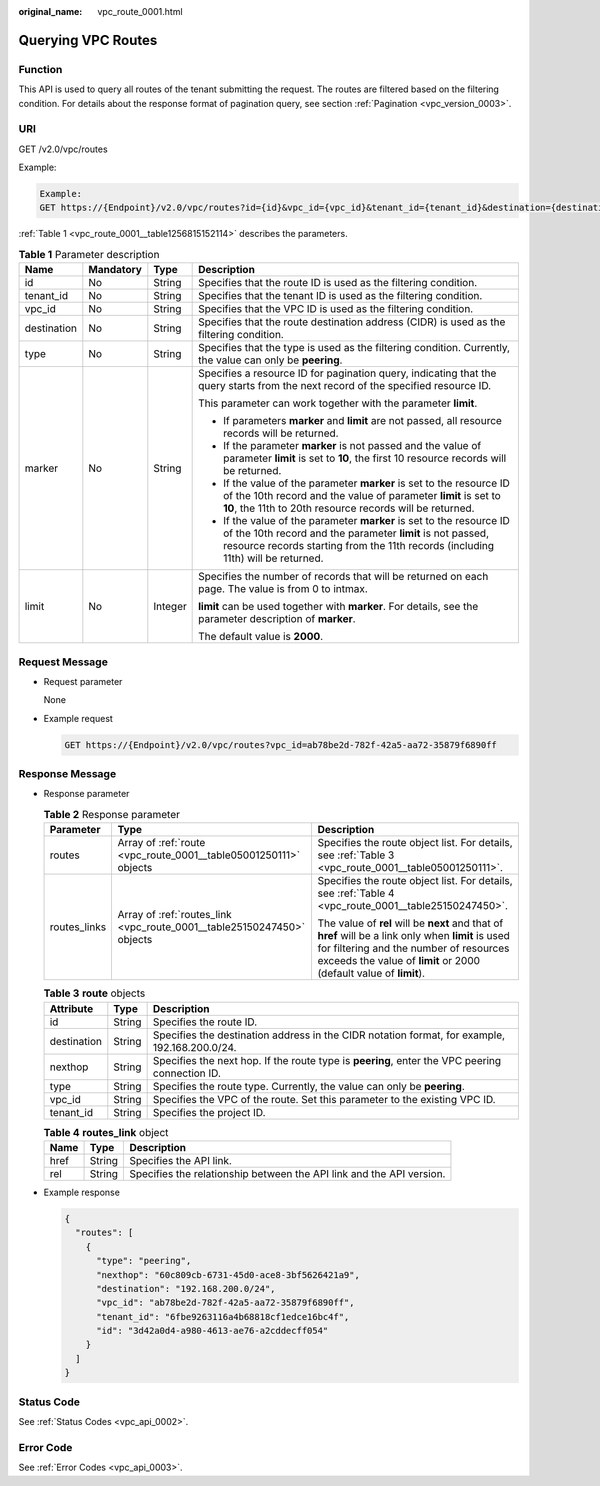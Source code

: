 :original_name: vpc_route_0001.html

.. _vpc_route_0001:

Querying VPC Routes
===================

Function
--------

This API is used to query all routes of the tenant submitting the request. The routes are filtered based on the filtering condition. For details about the response format of pagination query, see section :ref:`Pagination <vpc_version_0003>`.

URI
---

GET /v2.0/vpc/routes

Example:

.. code-block::

   Example:
   GET https://{Endpoint}/v2.0/vpc/routes?id={id}&vpc_id={vpc_id}&tenant_id={tenant_id}&destination={destination}&type={type}&limit={limit}&marker={marker}

:ref:`Table 1 <vpc_route_0001__table1256815152114>` describes the parameters.

.. _vpc_route_0001__table1256815152114:

.. table:: **Table 1** Parameter description

   +-----------------+-----------------+-----------------+------------------------------------------------------------------------------------------------------------------------------------------------------------------------------------------------------------------------+
   | Name            | Mandatory       | Type            | Description                                                                                                                                                                                                            |
   +=================+=================+=================+========================================================================================================================================================================================================================+
   | id              | No              | String          | Specifies that the route ID is used as the filtering condition.                                                                                                                                                        |
   +-----------------+-----------------+-----------------+------------------------------------------------------------------------------------------------------------------------------------------------------------------------------------------------------------------------+
   | tenant_id       | No              | String          | Specifies that the tenant ID is used as the filtering condition.                                                                                                                                                       |
   +-----------------+-----------------+-----------------+------------------------------------------------------------------------------------------------------------------------------------------------------------------------------------------------------------------------+
   | vpc_id          | No              | String          | Specifies that the VPC ID is used as the filtering condition.                                                                                                                                                          |
   +-----------------+-----------------+-----------------+------------------------------------------------------------------------------------------------------------------------------------------------------------------------------------------------------------------------+
   | destination     | No              | String          | Specifies that the route destination address (CIDR) is used as the filtering condition.                                                                                                                                |
   +-----------------+-----------------+-----------------+------------------------------------------------------------------------------------------------------------------------------------------------------------------------------------------------------------------------+
   | type            | No              | String          | Specifies that the type is used as the filtering condition. Currently, the value can only be **peering**.                                                                                                              |
   +-----------------+-----------------+-----------------+------------------------------------------------------------------------------------------------------------------------------------------------------------------------------------------------------------------------+
   | marker          | No              | String          | Specifies a resource ID for pagination query, indicating that the query starts from the next record of the specified resource ID.                                                                                      |
   |                 |                 |                 |                                                                                                                                                                                                                        |
   |                 |                 |                 | This parameter can work together with the parameter **limit**.                                                                                                                                                         |
   |                 |                 |                 |                                                                                                                                                                                                                        |
   |                 |                 |                 | -  If parameters **marker** and **limit** are not passed, all resource records will be returned.                                                                                                                       |
   |                 |                 |                 | -  If the parameter **marker** is not passed and the value of parameter **limit** is set to **10**, the first 10 resource records will be returned.                                                                    |
   |                 |                 |                 | -  If the value of the parameter **marker** is set to the resource ID of the 10th record and the value of parameter **limit** is set to **10**, the 11th to 20th resource records will be returned.                    |
   |                 |                 |                 | -  If the value of the parameter **marker** is set to the resource ID of the 10th record and the parameter **limit** is not passed, resource records starting from the 11th records (including 11th) will be returned. |
   +-----------------+-----------------+-----------------+------------------------------------------------------------------------------------------------------------------------------------------------------------------------------------------------------------------------+
   | limit           | No              | Integer         | Specifies the number of records that will be returned on each page. The value is from 0 to intmax.                                                                                                                     |
   |                 |                 |                 |                                                                                                                                                                                                                        |
   |                 |                 |                 | **limit** can be used together with **marker**. For details, see the parameter description of **marker**.                                                                                                              |
   |                 |                 |                 |                                                                                                                                                                                                                        |
   |                 |                 |                 | The default value is **2000**.                                                                                                                                                                                         |
   +-----------------+-----------------+-----------------+------------------------------------------------------------------------------------------------------------------------------------------------------------------------------------------------------------------------+

Request Message
---------------

-  Request parameter

   None

-  Example request

   .. code-block:: text

      GET https://{Endpoint}/v2.0/vpc/routes?vpc_id=ab78be2d-782f-42a5-aa72-35879f6890ff

Response Message
----------------

-  Response parameter

   .. table:: **Table 2** Response parameter

      +-----------------------+------------------------------------------------------------------------+----------------------------------------------------------------------------------------------------------------------------------------------------------------------------------------------------------------------+
      | Parameter             | Type                                                                   | Description                                                                                                                                                                                                          |
      +=======================+========================================================================+======================================================================================================================================================================================================================+
      | routes                | Array of :ref:`route <vpc_route_0001__table05001250111>` objects       | Specifies the route object list. For details, see :ref:`Table 3 <vpc_route_0001__table05001250111>`.                                                                                                                 |
      +-----------------------+------------------------------------------------------------------------+----------------------------------------------------------------------------------------------------------------------------------------------------------------------------------------------------------------------+
      | routes_links          | Array of :ref:`routes_link <vpc_route_0001__table25150247450>` objects | Specifies the route object list. For details, see :ref:`Table 4 <vpc_route_0001__table25150247450>`.                                                                                                                 |
      |                       |                                                                        |                                                                                                                                                                                                                      |
      |                       |                                                                        | The value of **rel** will be **next** and that of **href** will be a link only when **limit** is used for filtering and the number of resources exceeds the value of **limit** or 2000 (default value of **limit**). |
      +-----------------------+------------------------------------------------------------------------+----------------------------------------------------------------------------------------------------------------------------------------------------------------------------------------------------------------------+

   .. _vpc_route_0001__table05001250111:

   .. table:: **Table 3** **route** objects

      +-------------+--------+------------------------------------------------------------------------------------------------+
      | Attribute   | Type   | Description                                                                                    |
      +=============+========+================================================================================================+
      | id          | String | Specifies the route ID.                                                                        |
      +-------------+--------+------------------------------------------------------------------------------------------------+
      | destination | String | Specifies the destination address in the CIDR notation format, for example, 192.168.200.0/24.  |
      +-------------+--------+------------------------------------------------------------------------------------------------+
      | nexthop     | String | Specifies the next hop. If the route type is **peering**, enter the VPC peering connection ID. |
      +-------------+--------+------------------------------------------------------------------------------------------------+
      | type        | String | Specifies the route type. Currently, the value can only be **peering**.                        |
      +-------------+--------+------------------------------------------------------------------------------------------------+
      | vpc_id      | String | Specifies the VPC of the route. Set this parameter to the existing VPC ID.                     |
      +-------------+--------+------------------------------------------------------------------------------------------------+
      | tenant_id   | String | Specifies the project ID.                                                                      |
      +-------------+--------+------------------------------------------------------------------------------------------------+

   .. _vpc_route_0001__table25150247450:

   .. table:: **Table 4** **routes_link** object

      +------+--------+----------------------------------------------------------------------+
      | Name | Type   | Description                                                          |
      +======+========+======================================================================+
      | href | String | Specifies the API link.                                              |
      +------+--------+----------------------------------------------------------------------+
      | rel  | String | Specifies the relationship between the API link and the API version. |
      +------+--------+----------------------------------------------------------------------+

-  Example response

   .. code-block::

      {
        "routes": [
          {
            "type": "peering",
            "nexthop": "60c809cb-6731-45d0-ace8-3bf5626421a9",
            "destination": "192.168.200.0/24",
            "vpc_id": "ab78be2d-782f-42a5-aa72-35879f6890ff",
            "tenant_id": "6fbe9263116a4b68818cf1edce16bc4f",
            "id": "3d42a0d4-a980-4613-ae76-a2cddecff054"
          }
        ]
      }

Status Code
-----------

See :ref:`Status Codes <vpc_api_0002>`.

Error Code
----------

See :ref:`Error Codes <vpc_api_0003>`.
